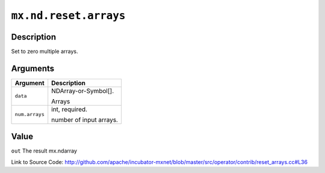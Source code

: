 

``mx.nd.reset.arrays``
============================================

Description
----------------------

Set to zero multiple arrays.  



Arguments
------------------

+----------------------------------------+------------------------------------------------------------+
| Argument                               | Description                                                |
+========================================+============================================================+
| ``data``                               | NDArray-or-Symbol[].                                       |
|                                        |                                                            |
|                                        | Arrays                                                     |
+----------------------------------------+------------------------------------------------------------+
| ``num.arrays``                         | int, required.                                             |
|                                        |                                                            |
|                                        | number of input arrays.                                    |
+----------------------------------------+------------------------------------------------------------+

Value
----------

``out`` The result mx.ndarray


Link to Source Code: http://github.com/apache/incubator-mxnet/blob/master/src/operator/contrib/reset_arrays.cc#L36

